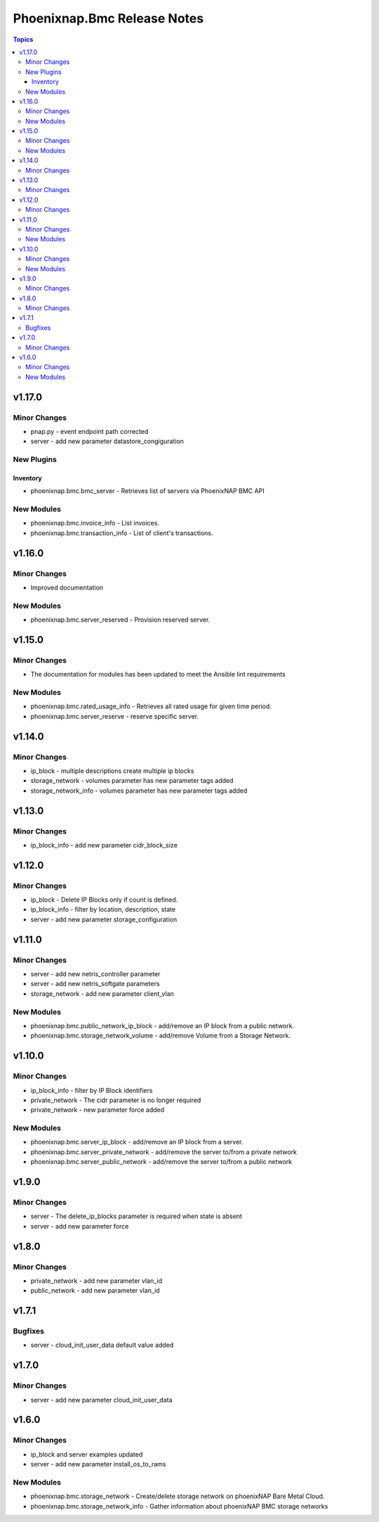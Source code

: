 ============================
Phoenixnap.Bmc Release Notes
============================

.. contents:: Topics


v1.17.0
=======

Minor Changes
-------------

- pnap.py - event endpoint path  corrected
- server - add new parameter datastore_congiguration

New Plugins
-----------

Inventory
~~~~~~~~~

- phoenixnap.bmc.bmc_server - Retrieves list of servers via PhoenixNAP BMC API

New Modules
-----------

- phoenixnap.bmc.invoice_info - List invoices.
- phoenixnap.bmc.transaction_info - List of client's transactions.

v1.16.0
=======

Minor Changes
-------------

- Improved documentation

New Modules
-----------

- phoenixnap.bmc.server_reserved - Provision reserved server.

v1.15.0
=======

Minor Changes
-------------

- The documentation for modules has been updated to meet the Ansible lint requirements

New Modules
-----------

- phoenixnap.bmc.rated_usage_info - Retrieves all rated usage for given time period.
- phoenixnap.bmc.server_reserve - reserve specific server.

v1.14.0
=======

Minor Changes
-------------

- ip_block - multiple descriptions create multiple ip blocks
- storage_network - volumes parameter has new parameter tags added
- storage_network_info - volumes parameter has new parameter tags added

v1.13.0
=======

Minor Changes
-------------

- ip_block_info - add new parameter cidr_block_size

v1.12.0
=======

Minor Changes
-------------

- ip_block - Delete IP Blocks only if count is defined.
- ip_block_info - filter by location, description, state
- server - add new parameter storage_configuration

v1.11.0
=======

Minor Changes
-------------

- server - add new netris_controller parameter
- server - add new netris_softgate parameters
- storage_network - add new parameter client_vlan

New Modules
-----------

- phoenixnap.bmc.public_network_ip_block - add/remove an IP block from a public network.
- phoenixnap.bmc.storage_network_volume - add/remove Volume from a Storage Network.

v1.10.0
=======

Minor Changes
-------------

- ip_block_info - filter by IP Block identifiers
- private_network - The cidr parameter is no longer required
- private_network - new parameter force added

New Modules
-----------

- phoenixnap.bmc.server_ip_block - add/remove an IP block from a server.
- phoenixnap.bmc.server_private_network - add/remove the server to/from a private network
- phoenixnap.bmc.server_public_network - add/remove the server to/from a public network

v1.9.0
======

Minor Changes
-------------

- server - The delete_ip_blocks parameter is required when state is absent
- server - add new parameter force

v1.8.0
======

Minor Changes
-------------

- private_network - add new parameter vlan_id
- public_network - add new parameter vlan_id

v1.7.1
======

Bugfixes
--------

- server - cloud_init_user_data default value added

v1.7.0
======

Minor Changes
-------------

- server - add new parameter cloud_init_user_data

v1.6.0
======

Minor Changes
-------------

- ip_block and server examples updated
- server - add new parameter install_os_to_rams

New Modules
-----------

- phoenixnap.bmc.storage_network - Create/delete storage network on phoenixNAP Bare Metal Cloud.
- phoenixnap.bmc.storage_network_info - Gather information about phoenixNAP BMC storage networks
